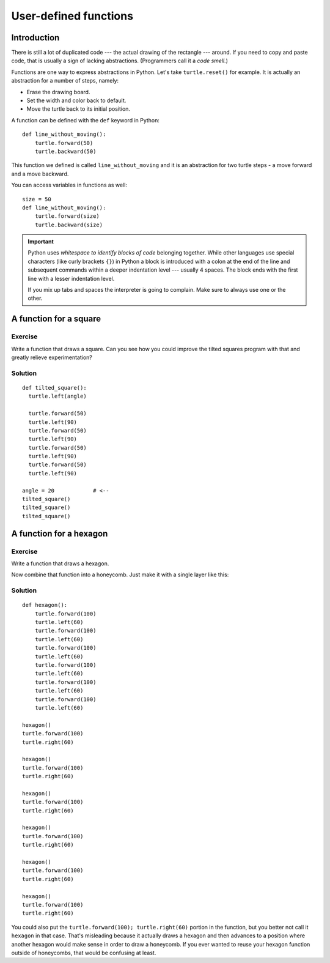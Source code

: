 User-defined functions
**********************

Introduction
============

There is still a lot of duplicated code --- the actual drawing of the rectangle
--- around. If you need to copy and paste code, that is usually a sign of
lacking abstractions. (Programmers call it a *code smell.*)

Functions are one way to express abstractions in Python. Let's take
``turtle.reset()`` for example. It is actually an abstraction for a number of
steps, namely:

* Erase the drawing board.
* Set the width and color back to default.
* Move the turtle back to its initial position.

A function can be defined with the ``def`` keyword in Python::

    def line_without_moving():
        turtle.forward(50)
        turtle.backward(50)

This function we defined is called ``line_without_moving`` and it is
an abstraction for two turtle steps - a move forward and a move
backward.

You can access variables in functions as well::

    size = 50
    def line_without_moving():
        turtle.forward(size)
        turtle.backward(size)

.. important::

   Python uses *whitespace to identify blocks of code* belonging together.
   While other languages use special characters (like curly brackets ``{}``) in
   Python a block is introduced with a colon at the end of the line and
   subsequent commands within a deeper indentation level --- usually 4 spaces.
   The block ends with the first line with a lesser indentation level.
   
   If you mix up tabs and spaces the interpreter is going to complain. Make
   sure to always use one or the other.

A function for a square
=======================

Exercise
--------

Write a function that draws a square. Can you see how you could improve the
tilted squares program with that and greatly relieve experimentation?

Solution
--------

::

    def tilted_square():
      turtle.left(angle)

      turtle.forward(50)
      turtle.left(90)
      turtle.forward(50)
      turtle.left(90)
      turtle.forward(50)
      turtle.left(90)
      turtle.forward(50)
      turtle.left(90)

    angle = 20            # <--
    tilted_square()
    tilted_square()
    tilted_square()


A function for a hexagon
========================

Exercise
--------

Write a function that draws a hexagon.

.. image:: /images/hexagon.png

Now combine that function into a honeycomb. Just make it with a single layer like this:

.. image:: /images/honeycomb.png

Solution
--------

::

    def hexagon():
        turtle.forward(100)
        turtle.left(60)
        turtle.forward(100)
        turtle.left(60)
        turtle.forward(100)
        turtle.left(60)
        turtle.forward(100)
        turtle.left(60)
        turtle.forward(100)
        turtle.left(60)
        turtle.forward(100)
        turtle.left(60)

    hexagon()
    turtle.forward(100)
    turtle.right(60)

    hexagon()
    turtle.forward(100)
    turtle.right(60)

    hexagon()
    turtle.forward(100)
    turtle.right(60)

    hexagon()
    turtle.forward(100)
    turtle.right(60)

    hexagon()
    turtle.forward(100)
    turtle.right(60)

    hexagon()
    turtle.forward(100)
    turtle.right(60)

You could also put the ``turtle.forward(100); turtle.right(60)`` portion in the
function, but you better not call it ``hexagon`` in that case.  That's
misleading because it actually draws a hexagon and then advances to a position
where another hexagon would make sense in order to draw a honeycomb.  If you
ever wanted to reuse your hexagon function outside of honeycombs, that would be
confusing at least.
